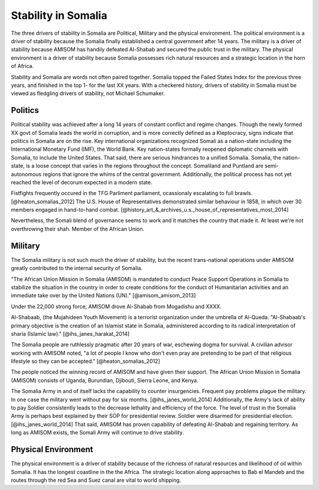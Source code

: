 ======================
 Stability in Somalia
======================

The three drivers of stability in Somalia are Political, Military and
the physical environment.  The political environment is a driver of
stability because the Somalia finally established a central government
after 14 years.  The military is a driver of stability because AMISOM
has handily defeated Al-Shabab and secured the public trust in the
military.  The physical environment is a driver of stability because
Somalia possesses rich natural resources and a strategic location in
the horn of Africa.

Stability and Somalia are words not often paired together.  Somalia
topped the Failed States Index for the previous three years, and
finished in the top 1- for the last XX years.  With a checkered
history, drivers of stability in Somalia must be viewed as fledgling
drivers of stability, not Michael Schumaker.

Politics
========

Political stability was achieved after a long 14 years of constant
conflict and regime changes.  Though the newly formed XX govt of
Somalia leads the world in corruption, and is more correctly defined
as a Kleptocracy, signs indicate that politics in Somalia are on the
rise.  Key international organizations recognized Somali as a
nation-state including the International Monetary Fund (IMF), the
World Bank.  Key nation-states formally reopened diplomatic channels
with Somalia, to include the United States.  That said, there are
serious hindrances to a unified Somalia.  Somalia, the nation-state,
is a loose concept that varies in the regions throughout the concept.
Somaliland and Puntland are semi-autonomous regions that ignore the
whims of the central government.  Additionally, the political process
has not yet reached the level of decorum expected in a modern state.

Fistfights frequently occured in the TFG Parliment parliament,
ocassionaly escalating to full brawls.  [@heaton_somalias_2012]  The
U.S. House of Representatives demonstrated similar behaviour in 1858,
in which over 30 members engaged in hand-to-hand combat. [@history_art_&_archives_u.s._house_of_representatives_most_2014]

Nevertheless, the Somali blend of governance seems to work
and it matches the country that made it.  At least we're not
overthrowing their shah.  Member of the African Union.

Military
========

The Somalia military is not such much the driver of stability, but the
recent trans-national operations under AMISOM greatly contributed to
the internal security of Somalia.

"The African Union Mission in Somalia (AMISOM) is mandated to conduct
Peace Support Operations in Somalia to stabilize the situation in the
country in order to create conditions for the conduct of Humanitarian
activities and an immediate take over by the United Nations (UN)."
[@amisom_amisom_2013]

Under the 22,000 strong force, AMISOM drove Al-Shabab from Mogadishu
and XXXX.

Al-Shabaab, (the Mujahideen Youth Movement) is a terrorist
organization under the umbrella of Al-Queda. "Al-Shabaab's primary
objective is the creation of an Islamist state in Somalia,
administered according to its radical interpretation of sharia
(Islamic law)."  [@ihs_janes_harakat_2014]

The Somalia people are ruthlessly pragmatic after 20 years of war,
eschewing dogma for survival.  A civilian advisor working with AMISOM
noted, "a lot of people I know who don't even pray are pretending to
be part of that religious lifestyle so they can be accepted."
[@heaton_somalias_2012]

The people noticed the winning record of AMISOM and have given their
support.  The African Union Mission in Somalia (AMISOM) consists of
Uganda, Burundian, Djibouti, Sierra Leone, and Kenya.


The Somalia Army in and of itself lacks the capability to counter
insurgencies.  Frequent pay problems plague the military. In one case
the military went without pay for six months. [@ihs_janes_world_2014]
Additionally, the Army's lack of ability to pay Soldier consistently
leads to the decrease lethality and efficiency of the force.  The
level of trust in the Somalia Army is perhaps best explained by their
SOP for presidential review.  Soldier were disarmed for presidential
election. [@ihs_janes_world_2014] That said, AMISOM has proven
capability of defeating Al-Shabab and regaining territory.  As long as
AMISOM exists, the Somali Army will continue to drive stability.

Physical Environment
====================

The physical environment is a driver of stability because of the
richness of natural resources and likelihood of oil within Somalia.  It
has the longest coastline in the the Africa.  The strategic location
along approaches to Bab el Mandeb and the routes through the red Sea
and Suez canal are vital to world shipping.


..
   \bibliography{dummy, somalia.bib}

   Local Variables:
   reftex-default-bibliography: ("somalia.bib")
   zotero-collection: #("1" 0 1 (name "Somalia"))
   reftex-cite-format: ((?\C-m . "[@%l]"))
   End:
